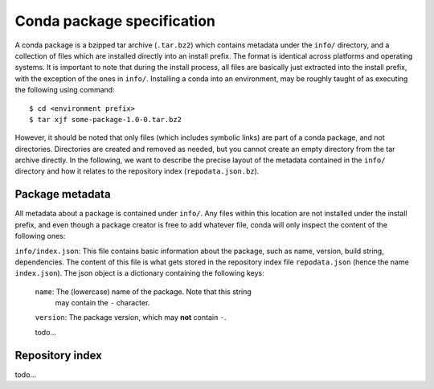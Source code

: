 Conda package specification
===========================

A conda package is a bzipped tar archive (``.tar.bz2``) which contains
metadata under the ``info/`` directory, and a collection of files which
are installed directly into an install prefix.
The format is identical across platforms and operating systems.
It is important to note that during the install process, all files are
basically just extracted into the install prefix, with the exception
of the ones in ``info/``.  Installing a conda into an environment, may
be roughly taught of as executing the following using command::

   $ cd <environment prefix>
   $ tar xjf some-package-1.0-0.tar.bz2

However, it should be noted that only files (which includes symbolic
links) are part of a conda package, and not directories.  Directories
are created and removed as needed, but you cannot create an empty directory
from the tar archive directly.
In the following, we want to describe the precise layout of the metadata
contained in the ``info/`` directory and how it relates to the repository
index (``repodata.json.bz``).

Package metadata
----------------

All metadata about a package is contained under ``info/``.  Any files
within this location are not installed under the install prefix, and even
though a package creator is free to add whatever file, conda will only
inspect the content of the following ones:

``info/index.json``: This file contains basic information about the
package, such as name, version, build string, dependencies.
The content of this file is what gets stored in the repository index file
``repodata.json`` (hence the name ``index.json``).  The json object is
a dictionary containing the following keys:

   ``name``: The (lowercase) name of the package.  Note that this string
             may contain the ``-`` character.

   ``version``: The package version, which may **not** contain ``-``.

   todo...


Repository index
----------------

todo...
